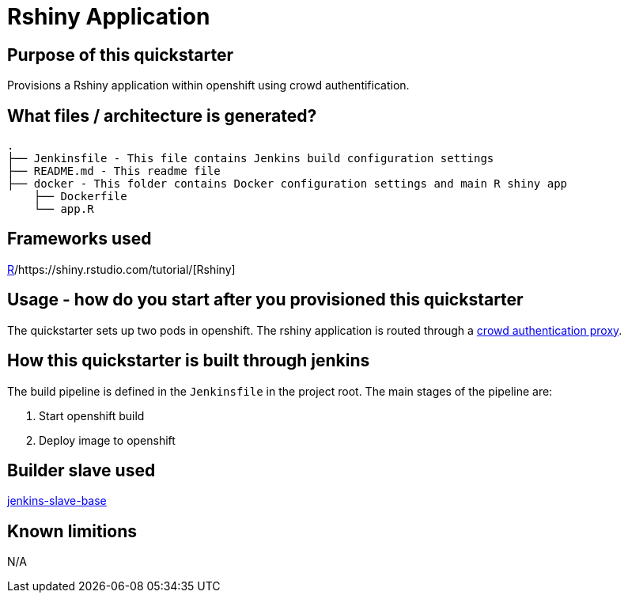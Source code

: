 = Rshiny Application

== Purpose of this quickstarter

Provisions a Rshiny application within openshift using crowd authentification.

== What files / architecture is generated?

----
.
├── Jenkinsfile - This file contains Jenkins build configuration settings
├── README.md - This readme file
├── docker - This folder contains Docker configuration settings and main R shiny app
    ├── Dockerfile
    └── app.R
----

== Frameworks used

https://www.tutorialspoint.com/r/index.htm[R]/https://shiny.rstudio.com/tutorial/[Rshiny]

== Usage - how do you start after you provisioned this quickstarter

The quickstarter sets up two pods in openshift. The rshiny application is routed through a https://github.com/opendevstack/ods-core/tree/master/shared-images/nginx-authproxy-crowd[crowd authentication proxy].

== How this quickstarter is built through jenkins

The build pipeline is defined in the `Jenkinsfile` in the project root. The main stages of the pipeline are:

. Start openshift build
. Deploy image to openshift

== Builder slave used

https://github.com/opendevstack/ods-core/tree/master/jenkins/slave-base[jenkins-slave-base]

== Known limitions

N/A
